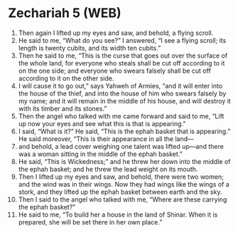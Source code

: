 * Zechariah 5 (WEB)
:PROPERTIES:
:ID: WEB/38-ZEC05
:END:

1. Then again I lifted up my eyes and saw, and behold, a flying scroll.
2. He said to me, “What do you see?” I answered, “I see a flying scroll; its length is twenty cubits, and its width ten cubits.”
3. Then he said to me, “This is the curse that goes out over the surface of the whole land, for everyone who steals shall be cut off according to it on the one side; and everyone who swears falsely shall be cut off according to it on the other side.
4. I will cause it to go out,” says Yahweh of Armies, “and it will enter into the house of the thief, and into the house of him who swears falsely by my name; and it will remain in the middle of his house, and will destroy it with its timber and its stones.”
5. Then the angel who talked with me came forward and said to me, “Lift up now your eyes and see what this is that is appearing.”
6. I said, “What is it?” He said, “This is the ephah basket that is appearing.” He said moreover, “This is their appearance in all the land—
7. and behold, a lead cover weighing one talent was lifted up—and there was a woman sitting in the middle of the ephah basket.”
8. He said, “This is Wickedness;” and he threw her down into the middle of the ephah basket; and he threw the lead weight on its mouth.
9. Then I lifted up my eyes and saw, and behold, there were two women; and the wind was in their wings. Now they had wings like the wings of a stork, and they lifted up the ephah basket between earth and the sky.
10. Then I said to the angel who talked with me, “Where are these carrying the ephah basket?”
11. He said to me, “To build her a house in the land of Shinar. When it is prepared, she will be set there in her own place.”
